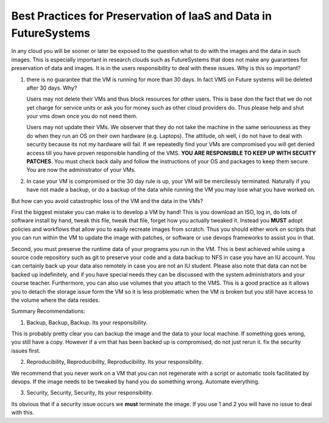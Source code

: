 Best Practices for Preservation of IaaS and Data in FutureSystems
======================================================================

In any cloud you will be sooner or later be exposed to the question what to do with the images and the data in such images. This is especially important in research clouds such as FutureSystems that does not make any guarantees for preservation of data and images. It is in the users responsibility to deal with these issues.
Why is this so important?

1. there is no guarantee that the VM is running for more than 30 days. In fact VMS on Future systems will be deleted after 30 days. Why?

   Users may not delete their VMs and thus block resources for other users. This is base don the fact that we do not yet charge for service units or ask you for money such as other cloud providers do. Thus please help and shut your vms down once you do not need them.

   Users may not update their VMs. We observer that they do not take the machine in the same seriousness as they do when they run an OS on their own hardware (e.g. Laptops). The attitude, oh well, i do not have to deal with security because its not my hardware will fail. If we repeatedly find your VMs are compromised you will get denied access till you have proven responsible handling of the VMS. **YOU ARE RESPONSIBLE TO KEEP UP WITH SECUITY PATCHES**. You must check back daily and follow the instructions of your OS and packages to keep them secure. You are now the administrator of your VMs.
   
2. In case your VM is compromised or the 30 day rule is up, your VM will be mercilessly terminated. Naturally if you have not made a backup, or do a backup of the data while running the VM you may lose what you have worked on.   
   
But how can you avoid catastrophic loss of the VM and the data in the VMs?

First the biggest mistake you can make is to develop a VM by hand! This is you download an ISO, log in, do lots of software install by hand, tweak this file, tweak that file, forget how you actually tweaked it. Instead you **MUST** adopt policies and workflows that allow you to easily recreate images from scratch. Thus you should either work on scripts that you can run within the VM to update the image with patches, or software or use devops frameworks to assist you in that.

Second, you must preserve the runtime data of your programs you run in the VM. This is best achieved while using a source code repository such as git to preserve your code and a data backup to NFS in case you have an IU account. You can certainly back up your data also remotely in case you are not an IU student. Please also note that data can not be backed up indefinitely, and if you have special needs they can be discussed with the system administrators and your course teacher.
Furthermore, you can also use volumes that you attach to the VMS. This is a good practice as it allows you to detach the storage issue form the VM so it is less problematic when the VM is broken but you still have access to the volume where the data resides.

Summary Recommendations:

1. Backup, Backup, Backup. Its your responsibility.

This is probably pretty clear you can backup the image and the data to your local machine. If something goes wrong, you still have a copy. However if a vm that has been backed up is compromised, do not just rerun it. fix the security issues first.

2. Reproducibility, Reproducibility, Reproducibility. Its your responsibility.

We recommend that you never work on a VM that you can not regenerate with a script or automatic tools facilitated by devops. If the image needs to be tweaked by hand you do something wrong. Automate everything.

3. Security, Security, Security, Its your responsibility.

Its obvious that if a security issue occurs we **must** terminate the image. If you use 1 and 2 you will have no issue to deal with this.   

